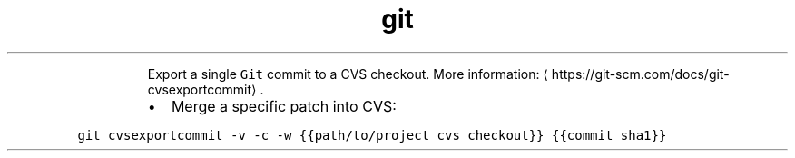 .TH git cvsexportcommit
.PP
.RS
Export a single \fB\fCGit\fR commit to a CVS checkout.
More information: \[la]https://git-scm.com/docs/git-cvsexportcommit\[ra]\&.
.RE
.RS
.IP \(bu 2
Merge a specific patch into CVS:
.RE
.PP
\fB\fCgit cvsexportcommit \-v \-c \-w {{path/to/project_cvs_checkout}} {{commit_sha1}}\fR
